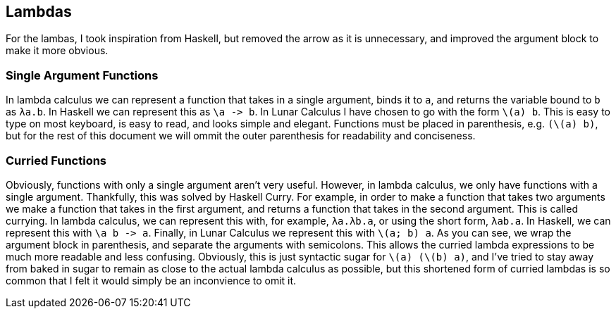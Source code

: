 == Lambdas
For the lambas, I took inspiration from Haskell, but removed the arrow as it is
unnecessary, and improved the argument block to make it more obvious.

=== Single Argument Functions
In lambda calculus we can represent a function that takes in a single argument,
binds it to `a`, and returns the variable bound to `b` as `λa.b`. In Haskell we
can represent this as `\a \-> b`. In Lunar Calculus I have chosen to go with the
form `\(a) b`. This is easy to type on most keyboard, is easy to read, and looks
simple and elegant. Functions must be placed in parenthesis, e.g. `(\(a) b)`,
but for the rest of this document we will ommit the outer parenthesis for
readability and conciseness.

=== Curried Functions
Obviously, functions with only a single argument aren't very useful. However, in
lambda calculus, we only have functions with a single argument. Thankfully, this
was solved by Haskell Curry. For example, in order to make a function that takes
two arguments we make a function that takes in the first argument, and returns a
function that takes in the second argument. This is called currying. In lambda
calculus, we can represent this with, for example, `λa.λb.a`, or using the short
form, `λab.a`. In Haskell, we can represent this with `\a b \-> a`. Finally, in
Lunar Calculus we represent this with `\(a; b) a`. As you can see, we wrap
the argument block in parenthesis, and separate the arguments with semicolons.
This allows the curried lambda expressions to be much more readable and less
confusing. Obviously, this is just syntactic sugar for `\(a) (\(b) a)`,
and I've tried to stay away from baked in sugar to remain as close to the actual
lambda calculus as possible, but this shortened form of curried lambdas is so
common that I felt it would simply be an inconvience to omit it.

